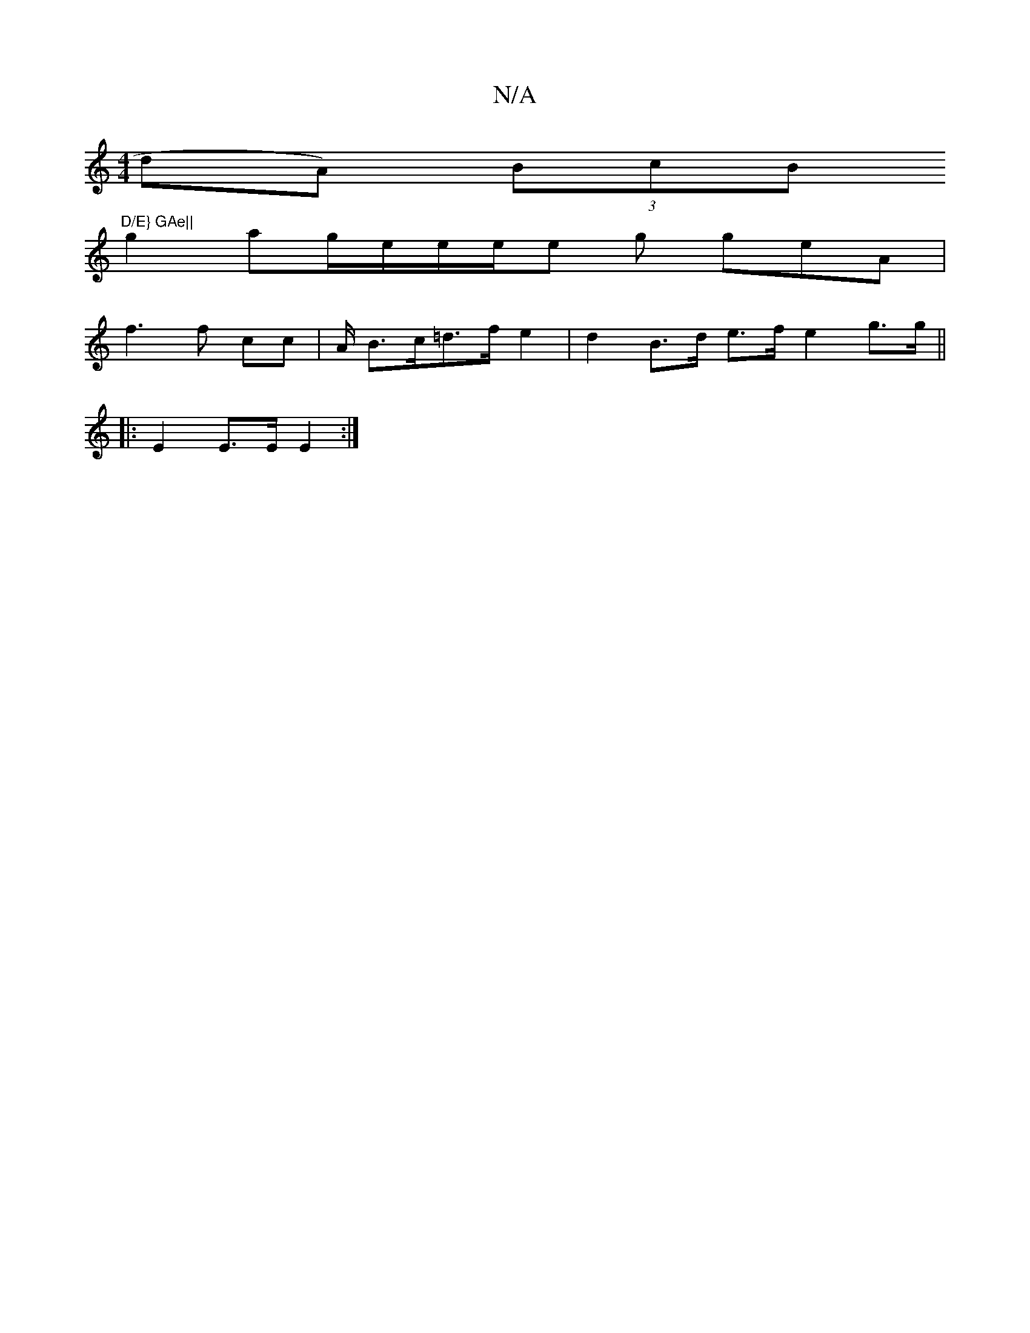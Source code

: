 X:1
T:N/A
M:4/4
R:N/A
K:Cmajor
dA) (3BcB "D/E} GAe||
g2 a2/2g/2e/2e/2e/2e g geA|
f3 f cc | A/ B>c=d>f e2 | d2 B>d e>f e2 g>g ||
|: E2 E>E E2 :|

A2 AA dd | f2 d2 ec | dB A>G AF | E2 D2 :|

a|: c3 E AA AB | A/B/c A2 | df (3ddB c2 c2